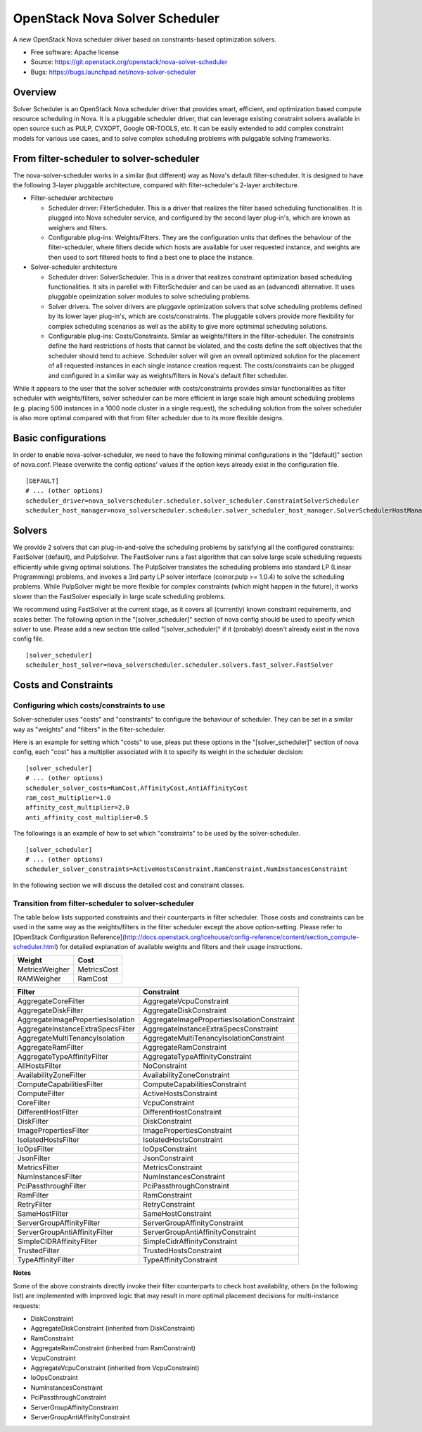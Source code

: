 ===============================
OpenStack Nova Solver Scheduler
===============================

A new OpenStack Nova scheduler driver based on constraints-based optimization
solvers.

* Free software: Apache license
* Source: https://git.openstack.org/openstack/nova-solver-scheduler
* Bugs: https://bugs.launchpad.net/nova-solver-scheduler

Overview
--------

Solver Scheduler is an OpenStack Nova scheduler driver that provides smart, efficient, and optimization based compute resource scheduling in Nova. It is a pluggable scheduler driver, that can leverage existing constraint solvers available in open source such as PULP, CVXOPT, Google OR-TOOLS, etc. It can be easily extended to add complex constraint models for various use cases, and to solve complex scheduling problems with pulggable solving frameworks.

From filter-scheduler to solver-scheduler
-----------------------------------------

The nova-solver-scheduler works in a similar (but different) way as Nova's default filter-scheduler. It is designed to have the following 3-layer pluggable architecture, compared with filter-scheduler's 2-layer architecture.

* Filter-scheduler architecture

  * Scheduler driver: FilterScheduler. This is a driver that realizes the filter based scheduling functionalities. It is plugged into Nova scheduler service, and configured by the second layer plug-in's, which are known as weighers and filters.
  * Configurable plug-ins: Weights/Filters. They are the configuration units that defines the behaviour of the filter-scheduler, where filters decide which hosts are available for user requested instance, and weights are then used to sort filtered hosts to find a best one to place the instance.

* Solver-scheduler architecture

  * Scheduler driver: SolverScheduler. This is a driver that realizes constraint optimization based scheduling functionalities. It sits in parellel with FilterScheduler and can be used as an (advanced) alternative. It uses pluggable opeimization solver modules to solve scheduling problems.
  * Solver drivers. The solver drivers are pluggavle optimization solvers that solve scheduling problems defined by its lower layer plug-in's, which are costs/constraints. The pluggable solvers provide more flexibility for complex scheduling scenarios as well as the ability to give more optimimal scheduling solutions.
  * Configurable plug-ins: Costs/Constraints. Similar as weights/filters in the filter-scheduler. The constraints define the hard restrictions of hosts that cannot be violated, and the costs define the soft objectives that the scheduler should tend to achieve. Scheduler solver will give an overall optimized solution for the placement of all requested instances in each single instance creation request. The costs/constraints can be plugged and configured in a similar way as weights/filters in Nova's default filter scheduler.

While it appears to the user that the solver scheduler with costs/constraints provides similar functionalities as filter scheduler with weights/filters, solver scheduler can be more efficient in large scale high amount scheduling problems (e.g. placing 500 instances in a 1000 node cluster in a single request), the scheduling solution from the solver scheduler is also more optimal compared with that from filter scheduler due to its more flexible designs.
 
Basic configurations
--------------------

In order to enable nova-solver-scheduler, we need to have the following minimal configurations in the "[default]" section of nova.conf. Please overwrite the config options' values if the option keys already exist in the configuration file.

::

  [DEFAULT]
  # ... (other options)
  scheduler_driver=nova_solverscheduler.scheduler.solver_scheduler.ConstraintSolverScheduler
  scheduler_host_manager=nova_solverscheduler.scheduler.solver_scheduler_host_manager.SolverSchedulerHostManager

Solvers
-------

We provide 2 solvers that can plug-in-and-solve the scheduling problems by satisfying all the configured constraints: FastSolver (default), and PulpSolver. The FastSolver runs a fast algorithm that can solve large scale scheduling requests efficiently while giving optimal solutions. The PulpSolver translates the scheduling problems into standard LP (Linear Programming) problems, and invokes a 3rd party LP solver interface (coinor.pulp >= 1.0.4) to solve the scheduling problems. While PulpSolver might be more flexible for complex constraints (which might happen in the future), it works slower than the FastSolver especially in large scale scheduling problems.

We recommend using FastSolver at the current stage, as it covers all (currently) known constraint requirements, and scales better.
The following option in the "[solver_scheduler]" section of nova config should be used to specify which solver to use. Please add a new section title called "[solver_scheduler]" if it (probably) doesn't already exist in the nova config file.

::

  [solver_scheduler]
  scheduler_host_solver=nova_solverscheduler.scheduler.solvers.fast_solver.FastSolver

Costs and Constraints
---------------------

Configuring which costs/constraints to use
^^^^^^^^^^^^^^^^^^^^^^^^^^^^^^^^^^^^^^^^^^

Solver-scheduler uses "costs" and "constraints" to configure the behaviour of scheduler. They can be set in a similar way as "weights" and "filters" in the filter-scheduler.

Here is an example for setting which "costs" to use, pleas put these options in the "[solver_scheduler]" section of nova config, each "cost" has a multiplier associated with it to specify its weight in the scheduler decision:

::

  [solver_scheduler]
  # ... (other options)
  scheduler_solver_costs=RamCost,AffinityCost,AntiAffinityCost
  ram_cost_multiplier=1.0
  affinity_cost_multiplier=2.0
  anti_affinity_cost_multiplier=0.5

The followings is an example of how to set which "constraints" to be used by the solver-scheduler.

::

  [solver_scheduler]
  # ... (other options)
  scheduler_solver_constraints=ActiveHostsConstraint,RamConstraint,NumInstancesConstraint

In the following section we will discuss the detailed cost and constraint classes.

Transition from filter-scheduler to solver-scheduler
^^^^^^^^^^^^^^^^^^^^^^^^^^^^^^^^^^^^^^^^^^^^^^^^^^^^

The table below lists supported constraints and their counterparts in filter scheduler. Those costs and constraints can be used in the same way as the weights/filters in the filter scheduler except the above option-setting. Please refer to [OpenStack Configuration Reference](http://docs.openstack.org/icehouse/config-reference/content/section_compute-scheduler.html) for detailed explanation of available weights and filters and their usage instructions.

================  ============
Weight            Cost
================  ============
MetricsWeigher    MetricsCost
RAMWeigher        RamCost
================  ============

================================================  ================================================
Filter                                            Constraint
================================================  ================================================
AggregateCoreFilter                               AggregateVcpuConstraint
AggregateDiskFilter                               AggregateDiskConstraint
AggregateImagePropertiesIsolation                 AggregateImagePropertiesIsolationConstraint
AggregateInstanceExtraSpecsFilter                 AggregateInstanceExtraSpecsConstraint
AggregateMultiTenancyIsolation                    AggregateMultiTenancyIsolationConstraint
AggregateRamFilter                                AggregateRamConstraint
AggregateTypeAffinityFilter                       AggregateTypeAffinityConstraint
AllHostsFilter                                    NoConstraint
AvailabilityZoneFilter                            AvailabilityZoneConstraint
ComputeCapabilitiesFilter                         ComputeCapabilitiesConstraint
ComputeFilter                                     ActiveHostsConstraint
CoreFilter                                        VcpuConstraint
DifferentHostFilter                               DifferentHostConstraint
DiskFilter                                        DiskConstraint
ImagePropertiesFilter                             ImagePropertiesConstraint
IsolatedHostsFilter                               IsolatedHostsConstraint
IoOpsFilter                                       IoOpsConstraint
JsonFilter                                        JsonConstraint
MetricsFilter                                     MetricsConstraint
NumInstancesFilter                                NumInstancesConstraint
PciPassthroughFilter                              PciPassthroughConstraint
RamFilter                                         RamConstraint
RetryFilter                                       RetryConstraint
SameHostFilter                                    SameHostConstraint
ServerGroupAffinityFilter                         ServerGroupAffinityConstraint
ServerGroupAntiAffinityFilter                     ServerGroupAntiAffinityConstraint
SimpleCIDRAffinityFilter                          SimpleCidrAffinityConstraint
TrustedFilter                                     TrustedHostsConstraint
TypeAffinityFilter                                TypeAffinityConstraint
================================================  ================================================

**Notes**

Some of the above constraints directly invoke their filter counterparts to check host availability, others (in the following list) are implemented with improved logic that may result in more optimal placement decisions for multi-instance requests:

* DiskConstraint
* AggregateDiskConstraint (inherited from DiskConstraint)
* RamConstraint
* AggregateRamConstraint (inherited from RamConstraint)
* VcpuConstraint
* AggregateVcpuConstraint (inherited from VcpuConstraint)
* IoOpsConstraint
* NumInstancesConstraint
* PciPassthroughConstraint
* ServerGroupAffinityConstraint
* ServerGroupAntiAffinityConstraint
